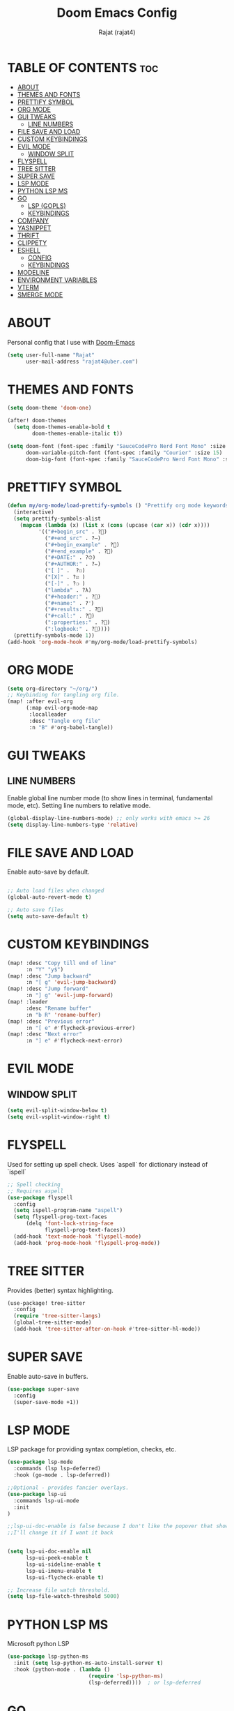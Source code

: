 #+TITLE: Doom Emacs Config
#+AUTHOR: Rajat (rajat4)
#+DESCRIPTION: Personal Doom Emacs Config.
#+STARTUP: showeverything

* TABLE OF CONTENTS :toc:
- [[#about][ABOUT]]
- [[#themes-and-fonts][THEMES AND FONTS]]
- [[#prettify-symbol][PRETTIFY SYMBOL]]
- [[#org-mode][ORG MODE]]
- [[#gui-tweaks][GUI TWEAKS]]
  - [[#line-numbers][LINE NUMBERS]]
- [[#file-save-and-load][FILE SAVE AND LOAD]]
- [[#custom-keybindings][CUSTOM KEYBINDINGS]]
- [[#evil-mode][EVIL MODE]]
  - [[#window-split][WINDOW SPLIT]]
- [[#flyspell][FLYSPELL]]
- [[#tree-sitter][TREE SITTER]]
- [[#super-save][SUPER SAVE]]
- [[#lsp-mode][LSP MODE]]
- [[#python-lsp-ms][PYTHON LSP MS]]
- [[#go][GO]]
  - [[#lsp-gopls][LSP (GOPLS)]]
  - [[#keybindings][KEYBINDINGS]]
- [[#company][COMPANY]]
- [[#yasnippet][YASNIPPET]]
- [[#thrift][THRIFT]]
- [[#clippety][CLIPPETY]]
- [[#eshell][ESHELL]]
  - [[#config][CONFIG]]
  - [[#keybindings-1][KEYBINDINGS]]
- [[#modeline][MODELINE]]
- [[#environment-variables][ENVIRONMENT VARIABLES]]
- [[#vterm][VTERM]]
- [[#smerge-mode][SMERGE MODE]]

* ABOUT
Personal config that I use with [[https://github.com/hlissner/doom-emacs][Doom-Emacs]]
#+begin_src emacs-lisp
(setq user-full-name "Rajat"
      user-mail-address "rajat4@uber.com")
#+end_src

* THEMES AND FONTS
#+begin_src emacs-lisp
(setq doom-theme 'doom-one)

(after! doom-themes
  (setq doom-themes-enable-bold t
        doom-themes-enable-italic t))

(setq doom-font (font-spec :family "SauceCodePro Nerd Font Mono" :size 13)
      doom-variable-pitch-font (font-spec :family "Courier" :size 15)
      doom-big-font (font-spec :family "SauceCodePro Nerd Font Mono" :size 24))
#+end_src

* PRETTIFY SYMBOL
#+begin_src emacs-lisp
(defun my/org-mode/load-prettify-symbols () "Prettify org mode keywords"
  (interactive)
  (setq prettify-symbols-alist
    (mapcan (lambda (x) (list x (cons (upcase (car x)) (cdr x))))
          '(("#+begin_src" . ?)
            ("#+end_src" . ?―)
            ("#+begin_example" . ?)
            ("#+end_example" . ?)
            ("#+DATE:" . ?⏱)
            ("#+AUTHOR:" . ?✏)
            ("[ ]" .  ?☐)
            ("[X]" . ?☑ )
            ("[-]" . ?❍ )
            ("lambda" . ?λ)
            ("#+header:" . ?)
            ("#+name:" . ?﮸)
            ("#+results:" . ?)
            ("#+call:" . ?)
            (":properties:" . ?)
            (":logbook:" . ?))))
  (prettify-symbols-mode 1))
(add-hook 'org-mode-hook #'my/org-mode/load-prettify-symbols)
#+end_src

* ORG MODE
#+begin_src emacs-lisp
(setq org-directory "~/org/")
;; Keybinding for tangling org file.
(map! :after evil-org
      (:map evil-org-mode-map
       :localleader
       :desc "Tangle org file"
       :n "B" #'org-babel-tangle))
#+end_src

* GUI TWEAKS
** LINE NUMBERS
Enable global line number mode (to show lines in terminal, fundamental mode, etc). Setting line numbers to relative mode.
#+begin_src emacs-lisp
(global-display-line-numbers-mode) ;; only works with emacs >= 26
(setq display-line-numbers-type 'relative)
#+end_src

* FILE SAVE AND LOAD
Enable auto-save by default.
#+begin_src emacs-lisp

;; Auto load files when changed
(global-auto-revert-mode t)

;; Auto save files
(setq auto-save-default t)
#+end_src

* CUSTOM KEYBINDINGS
#+begin_src emacs-lisp
(map! :desc "Copy till end of line"
      :n "Y" "y$")
(map! :desc "Jump backward"
      :n "[ g" 'evil-jump-backward)
(map! :desc "Jump forward"
      :n "] g" 'evil-jump-forward)
(map! :leader
      :desc "Rename buffer"
      :n "b R" 'rename-buffer)
(map! :desc "Previous error"
      :n "[ e" #'flycheck-previous-error)
(map! :desc "Next error"
      :n "] e" #'flycheck-next-error)
#+end_src

* EVIL MODE
** WINDOW SPLIT
#+begin_src emacs-lisp
(setq evil-split-window-below t)
(setq evil-vsplit-window-right t)
#+end_src

* FLYSPELL
Used for setting up spell check. Uses `aspell` for dictionary instead of `ispell`
#+begin_src emacs-lisp
;; Spell checking
;; Requires aspell
(use-package flyspell
  :config
  (setq ispell-program-name "aspell")
  (setq flyspell-prog-text-faces
      (delq 'font-lock-string-face
            flyspell-prog-text-faces))
  (add-hook 'text-mode-hook 'flyspell-mode)
  (add-hook 'prog-mode-hook 'flyspell-prog-mode))
#+end_src

* TREE SITTER
Provides (better) syntax highlighting.
#+begin_src emacs-lisp
(use-package! tree-sitter
  :config
  (require 'tree-sitter-langs)
  (global-tree-sitter-mode)
  (add-hook 'tree-sitter-after-on-hook #'tree-sitter-hl-mode))
#+end_src

* SUPER SAVE
Enable auto-save in buffers.
#+begin_src emacs-lisp
(use-package super-save
  :config
  (super-save-mode +1))
#+end_src

* LSP MODE
LSP package for providing syntax completion, checks, etc.
#+begin_src emacs-lisp
(use-package lsp-mode
  :commands (lsp lsp-deferred)
  :hook (go-mode . lsp-deferred))

;;Optional - provides fancier overlays.
(use-package lsp-ui
  :commands lsp-ui-mode
  :init
)

;;lsp-ui-doc-enable is false because I don't like the popover that shows up on the right
;;I'll change it if I want it back


(setq lsp-ui-doc-enable nil
      lsp-ui-peek-enable t
      lsp-ui-sideline-enable t
      lsp-ui-imenu-enable t
      lsp-ui-flycheck-enable t)

;; Increase file watch threshold.
(setq lsp-file-watch-threshold 5000)
#+end_src

* PYTHON LSP MS
Microsoft python LSP
#+begin_src emacs-lisp
(use-package lsp-python-ms
  :init (setq lsp-python-ms-auto-install-server t)
  :hook (python-mode . (lambda ()
                          (require 'lsp-python-ms)
                          (lsp-deferred))))  ; or lsp-deferred
#+end_src

* GO
** LSP (GOPLS)
Go Lang IDE support using gopls.
#+begin_src emacs-lisp
(setq lsp-gopls-staticcheck t)
(setq lsp-eldoc-render-all nil)
(setq lsp-gopls-complete-unimported t)

;;Set up before-save hooks to format buffer and add/delete imports.
;;Make sure you don't have other gofmt/goimports hooks enabled.
(defun lsp-go-install-save-hooks ()
  (add-hook 'before-save-hook #'lsp-format-buffer t t)
  (add-hook 'before-save-hook #'lsp-organize-imports t t))
(add-hook 'go-mode-hook #'lsp-go-install-save-hooks)
#+end_src
** KEYBINDINGS
#+begin_src emacs-lisp
(map! :map go-mode-map
      :localleader
      :desc "View go-monorepo coverage"
      :n "c" (lambda()(interactive) (eww-open-file "/home/user/go-code/build/code-coverage/coverage.html")))
#+end_src

* COMPANY
Provides auto completion support, also works with LSP mode.
#+begin_src emacs-lisp

;;Company mode is a standard completion package that works well with lsp-mode.
;;company-lsp integrates company mode completion with lsp-mode.
;;completion-at-point also works out of the box but doesn't support snippets.

(use-package company
  :config
  (setq company-idle-delay 0)
  (setq company-minimum-prefix-length 1))

(use-package company-lsp
  :commands company-lsp)

;; disable company mode in eshell (major nuisance)
(setq company-global-modes '(not eshell-mode))
#+end_src

* YASNIPPET
Provides snippet support.
#+begin_src emacs-lisp

;;Optional - provides snippet support.

(use-package yasnippet
  :commands yas-minor-mode
  :hook (go-mode . yas-minor-mode))
#+end_src

* THRIFT
Syntax support for THRIFT files.
#+begin_src emacs-lisp
(use-package thrift
  :config
  (add-hook 'thrift-mode-hook
            (lambda ()
              (setq comment-start "//")
              (setq comment-end ""))))
#+end_src

* CLIPPETY
Clippety copies the remote machine clipboard to the local clipboard. Also, works with TMUX.
#+begin_src emacs-lisp

;; clipetty config
(use-package clipetty
  :bind ("M-w" . clipetty-kill-ring-save)
  :hook (after-init . global-clipetty-mode))
#+end_src

* ESHELL
** CONFIG
#+begin_src emacs-lisp
(setq eshell-rc-script (expand-file-name "eshell/profile" doom-private-dir)
      eshell-aliases-file (expand-file-name "eshell/aliases" doom-private-dir)
      eshell-history-file-name (expand-file-name "eshell/history" doom-private-dir)
      eshell-history-size 5000
      eshell-buffer-maximum-lines 5000
      eshell-hist-ignoredups t
      eshell-scroll-to-bottom-on-input t
      eshell-kill-on-exit t
      eshell-destroy-buffer-when-process-dies t
      eshell-visual-commands'("bash" "htop" "ssh" "top" "zsh" "less"))
#+end_src
** KEYBINDINGS
#+begin_src emacs-lisp
(map! :leader
      :desc "Eshell" :n "e s" #'eshell
      :desc "Counsel eshell history" :n "e h" #'counsel-esh-history)
#+end_src

* MODELINE
Configurations for doom modeline.
#+begin_src emacs-lisp
(setq doom-modeline-vcs-max-length 25)
#+end_src

* ENVIRONMENT VARIABLES
#+begin_src emacs-lisp
(setenv "GO111MODULE" "off")
(setenv "GOPATH" "/home/user/go-code")
(setenv "GOBIN" "/opt/go/path/bin")
(setenv "GOMODCACHE" "/home/user/go-code/pkg/mod")
#+end_src

* VTERM
#+begin_src emacs-lisp
;; Ensure mode line is not hidden for vterm, makes it easier to see the current mode(nvi).
(remove-hook 'vterm-mode-hook 'hide-mode-line-mode)
#+end_src

* SMERGE MODE
Keybindings for resolving and navigating conflicts.
#+begin_src emacs-lisp
(map! :map smerge-mode-map
      (:desc "keep upper"
       :n "s k u" #'smerge-keep-upper)
      (:desc "keep lower"
       :n "s k l" #'smerge-keep-lower)
      (:desc "keep base"
       :n "s k b" #'smerge-keep-base)
      (:desc "keep all"
       :n "s k a" #'smerge-keep-all)
      (:desc "next conflict"
       :n "] c" #'smerge-next)
      (:desc "previous conflict"
       :n "[ c" #'smerge-prev))
#+end_src
